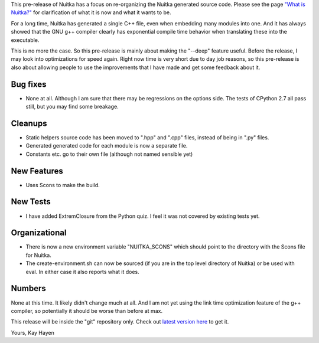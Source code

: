This pre-release of Nuitka has a focus on re-organizing the Nuitka generated source
code. Please see the page `"What is Nuitka?" </pages/overview.html>`_ for clarification of
what it is now and what it wants to be.

For a long time, Nuitka has generated a single C++ file, even when embedding many modules
into one. And it has always showed that the GNU g++ compiler clearly has exponential
compile time behavior when translating these into the executable.

This is no more the case. So this pre-release is mainly about making the "--deep" feature
useful. Before the release, I may look into optimizations for speed again. Right now time
is very short due to day job reasons, so this pre-release is also about allowing people to
use the improvements that I have made and get some feedback about it.

Bug fixes
=========

- None at all. Although I am sure that there may be regressions on the options side. The
  tests of CPython 2.7 all pass still, but you may find some breakage.

Cleanups
========

- Static helpers source code has been moved to ".hpp" and ".cpp" files, instead of being
  in ".py" files.
- Generated generated code for each module is now a separate file.
- Constants etc. go to their own file (although not named sensible yet)

New Features
============

- Uses Scons to make the build.

New Tests
=========

- I have added ExtremClosure from the Python quiz. I feel it was not covered by existing
  tests yet.

Organizational
==============

- There is now a new environment variable "NUITKA_SCONS" which should point to the directory
  with the Scons file for Nuitka.
- The create-environment.sh can now be sourced (if you are in the top level directory of
  Nuitka) or be used with eval. In either case it also reports what it does.

Numbers
=======

None at this time. It likely didn't change much at all. And I am not yet using the link
time optimization feature of the g++ compiler, so potentially it should be worse than
before at max.

This release will be inside the "git" repository only. Check out `latest version
here <../pages/download.html>`_ to get it.

Yours,
Kay Hayen
